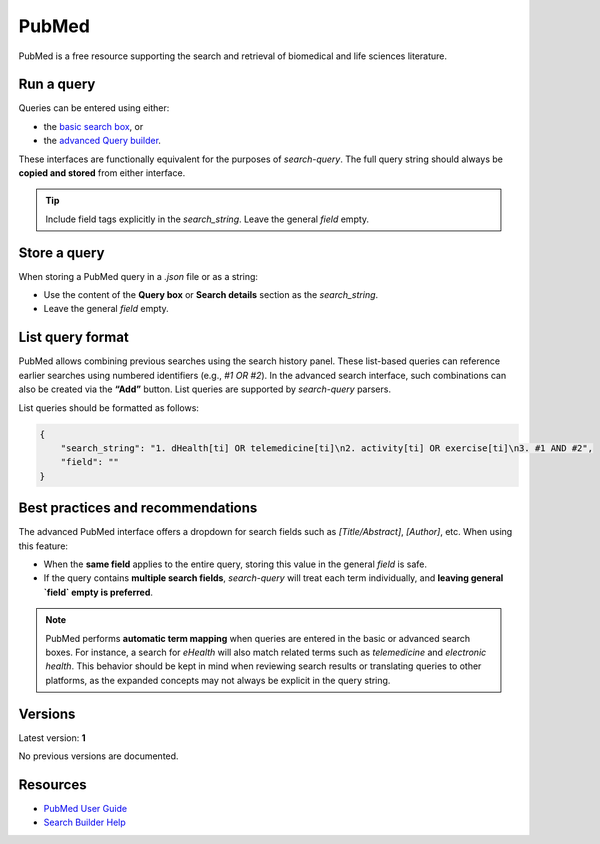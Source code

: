 
.. _pubmed:

PubMed
======

PubMed is a free resource supporting the search and retrieval of biomedical and life sciences literature.

Run a query
-----------

Queries can be entered using either:

- the `basic search box <https://pubmed.ncbi.nlm.nih.gov/>`_, or
- the `advanced Query builder <https://pubmed.ncbi.nlm.nih.gov/advanced/>`_.

These interfaces are functionally equivalent for the purposes of `search-query`. The full query string should always be **copied and stored** from either interface.

.. tip::

   Include field tags explicitly in the `search_string`. Leave the general `field` empty.

Store a query
-------------

When storing a PubMed query in a `.json` file or as a string:

- Use the content of the **Query box** or **Search details** section as the `search_string`.
- Leave the general `field` empty.

List query format
-----------------

PubMed allows combining previous searches using the search history panel. These list-based queries can reference earlier searches using numbered identifiers (e.g., `#1 OR #2`). In the advanced search interface, such combinations can also be created via the **“Add”** button. List queries are supported by `search-query` parsers.

List queries should be formatted as follows:

.. code-block:: json

   {
       "search_string": "1. dHealth[ti] OR telemedicine[ti]\n2. activity[ti] OR exercise[ti]\n3. #1 AND #2",
       "field": ""
   }

Best practices and recommendations
----------------------------------

The advanced PubMed interface offers a dropdown for search fields such as `[Title/Abstract]`, `[Author]`, etc. When using this feature:

- When the **same field** applies to the entire query, storing this value in the general `field` is safe.
- If the query contains **multiple search fields**, `search-query` will treat each term individually, and **leaving general `field` empty is preferred**.

.. note::

    PubMed performs **automatic term mapping** when queries are entered in the basic or advanced search boxes. For instance, a search for *eHealth* will also match related terms such as *telemedicine* and *electronic health*. This behavior should be kept in mind when reviewing search results or translating queries to other platforms, as the expanded concepts may not always be explicit in the query string.

Versions
--------

Latest version: **1**

No previous versions are documented.

Resources
---------

- `PubMed User Guide <https://pubmed.ncbi.nlm.nih.gov/help/>`_
- `Search Builder Help <https://pubmed.ncbi.nlm.nih.gov/advanced/>`_
